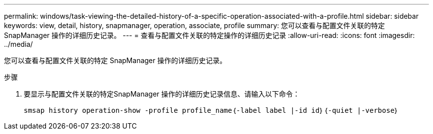 ---
permalink: windows/task-viewing-the-detailed-history-of-a-specific-operation-associated-with-a-profile.html 
sidebar: sidebar 
keywords: view, detail, history, snapmanager, operation, associate, profile 
summary: 您可以查看与配置文件关联的特定 SnapManager 操作的详细历史记录。 
---
= 查看与配置文件关联的特定操作的详细历史记录
:allow-uri-read: 
:icons: font
:imagesdir: ../media/


[role="lead"]
您可以查看与配置文件关联的特定 SnapManager 操作的详细历史记录。

.步骤
. 要显示与配置文件关联的特定SnapManager 操作的详细历史记录信息、请输入以下命令：
+
`smsap history operation-show -profile profile_name｛-label label |-id id｝｛-quiet |-verbose｝`



